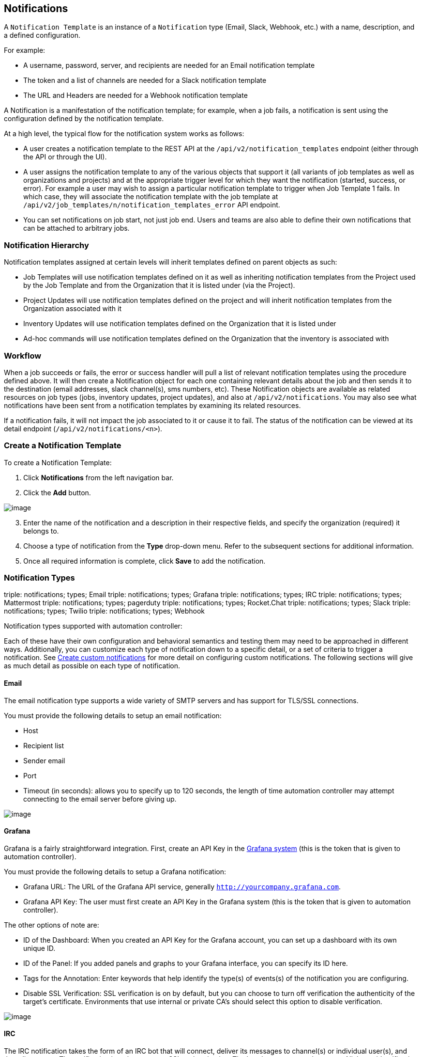 [[ug_notifications]]
== Notifications

A `Notification Template` is an instance of a `Notification` type
(Email, Slack, Webhook, etc.) with a name, description, and a defined
configuration.

For example:

* A username, password, server, and recipients are needed for an Email
notification template
* The token and a list of channels are needed for a Slack notification
template
* The URL and Headers are needed for a Webhook notification template

A Notification is a manifestation of the notification template; for
example, when a job fails, a notification is sent using the
configuration defined by the notification template.

At a high level, the typical flow for the notification system works as
follows:

* A user creates a notification template to the REST API at the
`/api/v2/notification_templates` endpoint (either through the API or
through the UI).
* A user assigns the notification template to any of the various objects
that support it (all variants of job templates as well as organizations
and projects) and at the appropriate trigger level for which they want
the notification (started, success, or error). For example a user may
wish to assign a particular notification template to trigger when Job
Template 1 fails. In which case, they will associate the notification
template with the job template at
`/api/v2/job_templates/n/notification_templates_error` API endpoint.
* You can set notifications on job start, not just job end. Users and
teams are also able to define their own notifications that can be
attached to arbitrary jobs.

=== Notification Hierarchy

Notification templates assigned at certain levels will inherit templates
defined on parent objects as such:

* Job Templates will use notification templates defined on it as well as
inheriting notification templates from the Project used by the Job
Template and from the Organization that it is listed under (via the
Project).
* Project Updates will use notification templates defined on the project
and will inherit notification templates from the Organization associated
with it
* Inventory Updates will use notification templates defined on the
Organization that it is listed under
* Ad-hoc commands will use notification templates defined on the
Organization that the inventory is associated with

=== Workflow

When a job succeeds or fails, the error or success handler will pull a
list of relevant notification templates using the procedure defined
above. It will then create a Notification object for each one containing
relevant details about the job and then sends it to the destination
(email addresses, slack channel(s), sms numbers, etc). These
Notification objects are available as related resources on job types
(jobs, inventory updates, project updates), and also at
`/api/v2/notifications`. You may also see what notifications have been
sent from a notification templates by examining its related resources.

If a notification fails, it will not impact the job associated to it or
cause it to fail. The status of the notification can be viewed at its
detail endpoint (`/api/v2/notifications/<n>`).

[[ug_notifications_create]]
=== Create a Notification Template

To create a Notification Template:

[arabic]
. Click *Notifications* from the left navigation bar.
. Click the *Add* button.

image:notifications-template-add-new.png[image]

[arabic, start=3]
. Enter the name of the notification and a description in their
respective fields, and specify the organization (required) it belongs
to.
. Choose a type of notification from the *Type* drop-down menu. Refer to
the subsequent sections for additional information.
. Once all required information is complete, click *Save* to add the
notification.

[[ug_notifications_types]]
=== Notification Types

triple: notifications; types; Email triple: notifications; types;
Grafana triple: notifications; types; IRC triple: notifications; types;
Mattermost triple: notifications; types; pagerduty triple:
notifications; types; Rocket.Chat triple: notifications; types; Slack
triple: notifications; types; Twilio triple: notifications; types;
Webhook

Notification types supported with automation controller:

Each of these have their own configuration and behavioral semantics and
testing them may need to be approached in different ways. Additionally,
you can customize each type of notification down to a specific detail,
or a set of criteria to trigger a notification. See
xref:ug_custom_notifications[] for more detail on configuring custom
notifications. The following sections will give as much detail as
possible on each type of notification.

==== Email

The email notification type supports a wide variety of SMTP servers and
has support for TLS/SSL connections.

You must provide the following details to setup an email notification:

* Host
* Recipient list
* Sender email
* Port
* Timeout (in seconds): allows you to specify up to 120 seconds, the
length of time automation controller may attempt connecting to the email
server before giving up.

image:notification-template-email.png[image]

==== Grafana

Grafana is a fairly straightforward integration. First, create an API
Key in the
http://docs.grafana.org/tutorials/api_org_token_howto/[Grafana system]
(this is the token that is given to automation controller).

You must provide the following details to setup a Grafana notification:

* Grafana URL: The URL of the Grafana API service, generally
`http://yourcompany.grafana.com`.
* Grafana API Key: The user must first create an API Key in the Grafana
system (this is the token that is given to automation controller).

The other options of note are:

* ID of the Dashboard: When you created an API Key for the Grafana
account, you can set up a dashboard with its own unique ID.
* ID of the Panel: If you added panels and graphs to your Grafana
interface, you can specify its ID here.
* Tags for the Annotation: Enter keywords that help identify the type(s)
of events(s) of the notification you are configuring.
* Disable SSL Verification: SSL verification is on by default, but you
can choose to turn off verification the authenticity of the target's
certificate. Environments that use internal or private CA's should
select this option to disable verification.

image:notification-template-grafana.png[image]

==== IRC

The IRC notification takes the form of an IRC bot that will connect,
deliver its messages to channel(s) or individual user(s), and then
disconnect. The notification bot also supports SSL authentication. The
bot does not currently support Nickserv identification. If a channel or
user does not exist or is not on-line then the Notification will not
fail; the failure scenario is reserved specifically for connectivity.

Connectivity information is straightforward:

* IRC Server Password (optional): IRC servers can require a password to
connect. If the server does not require one, leave blank
* IRC Server Port: The IRC server Port
* IRC Server Address: The host name or address of the IRC server
* IRC Nick: The bot's nickname once it connects to the server
* Destination Channels or Users: A list of users and/or channels to
which to send the notification.
* SSL Connection (optional): Should the bot use SSL when connecting

image:notification-template-irc.png[image]

==== Mattermost

The Mattermost notification type provides a simple interface to
Mattermost's messaging and collaboration workspace. The parameters that
can be specified are:

* Target URL (required): The full URL that will be POSTed to
* Username
* Channel
* Icon URL: specifies the icon to display for this notification
* Disable SSL Verification: Turns off verification of the authenticity
of the target's certificate. Environments that use internal or private
CA's should select this option to disable verification.

image:notification-template-mattermost.png[image]

==== PagerDuty

PagerDuty is a fairly straightforward integration. First, create an API
Key in the
https://support.pagerduty.com/docs/generating-api-keys[PagerDuty system]
(this is the token that is given to automation controller) and then
create a "Service" which provides an "Integration Key" that will also be
given to automation controller. The other required options are:

* API Token: The user must first create an API Key in the PagerDuty
system (this is the token that is given to automation controller).
* PagerDuty Subdomain: When you sign up for the PagerDuty account, you
receive a unique subdomain to communicate with. For instance, if you
signed up as "testuser", the web dashboard will be at
`testuser.pagerduty.com` and you will give the API `testuser` as the
subdomain (not the full domain).
* API Service/Integration Key
* Client Identifier: This will be sent along with the alert content to
the pagerduty service to help identify the service that is using the api
key/service. This is helpful if multiple integrations are using the same
API key and service.

image:notification-template-pagerduty.png[image]

==== Rocket.Chat

The Rocket.Chat notification type provides an interface to Rocket.Chat's
collaboration and communication platform. The parameters that can be
specified are:

* Target URL (required): The full URL that will be POSTed to
* Username
* Icon URL: specifies the icon to display for this notification
* Disable SSL Verification: Turns off verification of the authenticity
of the target's certificate. Environments that use internal or private
CA's should select this option to disable verification.

image:notification-template-rocketchat.png[image]

==== Slack

Slack, a collaborative team communication and messaging tool, is pretty
easy to configure.

You must supply the following to setup Slack notifications:

* A Slack app (refer to the
https://api.slack.com/authentication/basics[Basic App Setup] page of the
Slack documentation for information on how to create one)
* A token (refer to https://api.slack.com/bot-users[Enabling
Interactions with Bots] and specific details on bot tokens on the
https://api.slack.com/authentication/token-types#bot[Token Types]
documentation page)

Once you have a bot/app set up, you must navigate to "Your Apps", click
on the newly-created app and then go to *Add features and
functionality*, which allows you to configure incoming webhooks, bots,
and permissions; as well as *Install your app to your workspace*.

You must also invite the notification bot to join the channel(s) in
question in Slack. Note that private messages are not supported.

image:notification-template-slack.png[image]

==== Twilio

Twilio service is an Voice and SMS automation service. Once you are
signed in, you must create a phone number from which the message will be
sent. You can then define a "Messaging Service" under Programmable SMS
and associate the number you created before with it.

Note that you may need to verify this number or some other information
before you are allowed to use it to send to any numbers. The Messaging
Service does not need a status callback URL nor does it need the ability
to Process inbound messages.

Under your individual (or sub) account settings, you will have API
credentials. Twilio uses two credentials to determine which account an
API request is coming from. The “Account SID”, which acts as a username,
and the “Auth Token” which acts as a password.

To setup Twilio, provide the following details:

* Account Token
* Source Phone Number (this is the number associated with the messaging
service above and must be given in the form of "+15556667777")
* Destination SMS number (this will be the list of numbers to receive
the SMS and should be the 10-digit phone number)
* Account SID

image:notification-template-twilio.png[image]

==== Webhook

The webhook notification type provides a simple interface to sending
POSTs to a predefined web service. automation controller will POST to
this address using application/json content type with the data payload
containing all relevant details in json format. Some web service APIs
expect HTTP requests to be in a certain format with certain fields. You
can configure more of the webhook notification in the following ways:

* configure the HTTP method (using *POST* or *PUT*)
* body of the outgoing request
* configure authentication (using basic auth)

The parameters for configuring webhooks are:

* Username
* Basic Auth Password
* Target URL (required): The full URL to which the webhook notification
will be PUT or POSTed.
* Disable SSL Verification: SSL verification is on by default, but you
can choose to turn off verification of the authenticity of the target’s
certificate. Environments that use internal or private CA’s should
select this option to disable verification.
* HTTP Headers (required): Headers in JSON form where the keys and
values are strings. For example,
`{"Authentication": "988881adc9fc3655077dc2d4d757d480b5ea0e11", "MessageType": "Test"}`
* HTTP Method (required). Select the method for your webhook:
** POST: Creates a new resource. Also acts as a catch-all for operations
that do not fit into the other categories. It is likely you need to POST
unless you know your webhook service expects a PUT.
** PUT: Updates a specific resource (by an identifier) or a collection
of resources. PUT can also be used to create a specific resource if the
resource identifier is known beforehand.

image:notification-template-webhook.png[image]

===== Webhook payloads

Automation controller sends by default the following data at the webhook
endpoint:

....
job id
name
url
created_by
started
finished
status
traceback
inventory
project
playbook
credential
limit
extra_vars
hosts
http method
....

An example of a `started` notifications via webhook message as it is
returned by automation controller:

....
{"id": 38, "name": "Demo Job Template", "url": "https://host/#/jobs/playbook/38", "created_by": "bianca", "started":
"2020-07-28T19:57:07.888193+00:00", "finished": null, "status": "running", "traceback": "", "inventory": "Demo Inventory", 
"project": "Demo Project", "playbook": "hello_world.yml", "credential": "Demo Credential", "limit": "", "extra_vars": "{}", 
"hosts": {}}POST / HTTP/1.1
....

Automation controller returns by default the following data at the
webhook endpoint for a `success`/`fail` status:

....
job id
name
url
created_by
started
finished
status
traceback
inventory
project
playbook
credential
limit
extra_vars
hosts
....

An example of a `success`/`fail` notifications via webhook message as it
is returned by automation controller:

....
{"id": 46, "name": "AWX-Collection-tests-awx_job_wait-long_running-XVFBGRSAvUUIrYKn", "url": "https://host/#/jobs/playbook/46",
"created_by": "bianca", "started": "2020-07-28T20:43:36.966686+00:00", "finished": "2020-07-28T20:43:44.936072+00:00", "status": "failed",
"traceback": "", "inventory": "Demo Inventory", "project": "AWX-Collection-tests-awx_job_wait-long_running-JJSlglnwtsRJyQmw", "playbook":
"fail.yml", "credential": null, "limit": "", "extra_vars": "{\"sleep_interval\": 300}", "hosts": {"localhost": {"failed": true, "changed": 0,
"dark": 0, "failures": 1, "ok": 1, "processed": 1, "skipped": 0, "rescued": 0, "ignored": 0}}}
....

[[ug_custom_notifications]]
=== Create custom notifications

You can {ir_notifications_reference_inline} of
each of the {ug_notifications_types} by enabling the *Customize
Messages* portion at the bottom of the notifications form using the
toggle button.

image:notification-template-customize.png[image]

You can provide a custom message for various job events:

* Start
* Success
* Error
* Workflow approved
* Workflow denied
* Workflow running
* Workflow timed out

The message forms vary depending on the type of notification you are
configuring. For example, messages for email and PagerDuty notifications
have the appearance of a typical email form with a subject and body, in
which case, automation controller displays the fields as *Message* and
*Message Body*. Other notification types only expect a *Message* for
each type of event:

image:notification-template-customize-simple.png[image]

The *Message* fields are pre-populated with a template containing a
top-level variable, `job` coupled with an attribute, such as `id` or
`name`, for example. Templates are enclosed in curly braces and may draw
from a fixed set of fields provided by automation controller, as shown
in the pre-populated *Messages* fields.

image:notification-template-customize-simple-syntax.png[image]

This pre-populated field suggests commonly displayed messages to a
recipient who is notified of an event. You can, however, customize these
messages with different criteria by adding your own attribute(s) for the
job as needed. Custom notification messages are rendered using Jinja -
the same templating engine used by Ansible playbooks.

Messages and message bodies have different types of content:

* messages will always just be strings (one-liners only; new lines are
not allowed)
* message bodies will be either a dictionary or block of text:
+
__________________________________________________________________________________________________________________________________________________________________________________________________________
** the message body for _Webhooks_ and _PagerDuty_ uses dictionary
definitions. The default message body for these is `{{ job_metadata }}`,
you can either leave that as is or provide your own dictionary
** the message body for email uses a block of text or a multi-line
string. The default message body is:

[source,sourceCode,html]
----
{{ job_friendly_name }} #{{ job.id }} had status {{ job.status }}, view details at {{ url }} {{ job_metadata }}
----

You can tweak this text (leaving `{{ job_metadata }}` in, or drop
`{{ job_metadata }}` altogether). Since the body is a block of text, it
can really be any string you want.

`{{ job_metadata }}` gets rendered as a dictionary containing fields
that describe the job being executed. In all cases, `{{ job_metadata }}`
will include the following fields:

** `id`
** `name`
** `url`
** `created_by`
** `started`
** `finished`
** `status`
** `traceback`

Note

At the present time, you cannot query individual fields within
`{{ job_metadata }}`. When using `{{ job_metadata }}` in a notification
template, all data will be returned.

The resulting dictionary will look something like this:

....
{"id": 18,
 "name": "Project - Space Procedures",
 "url": "https://host/#/jobs/project/18",
 "created_by": "admin",
 "started": "2019-10-26T00:20:45.139356+00:00",
 "finished": "2019-10-26T00:20:55.769713+00:00",
 "status": "successful",
 "traceback": ""
}
....

If `{{ job_metadata }}` is rendered in a job, it will include the
following additional fields:

** `inventory`
** `project`
** `playbook`
** `credential`
** `limit`
** `extra_vars`
** `hosts`

[verse]
--

--

The resulting dictionary will look something like:

....
{"id": 12,
 "name": "JobTemplate - Launch Rockets",
 "url": "https://host/#/jobs/playbook/12",
 "created_by": "admin",
 "started": "2019-10-26T00:02:07.943774+00:00",
 "finished": null,
 "status": "running",
 "traceback": "",
 "inventory": "Inventory - Fleet",
 "project": "Project - Space Procedures",
 "playbook": "launch.yml",
 "credential": "Credential - Mission Control",
 "limit": "",
 "extra_vars": "{}",
 "hosts": {}
}
....

If `{{ job_metadata }}` is rendered in a workflow job, it will include
the following additional field:

** `body` (this will enumerate all the nodes in the workflow job and
includes a description of the job associated with each node)

[verse]
--

--

The resulting dictionary will look something like this:

....
{"id": 14,
 "name": "Workflow Job Template - Launch Mars Mission",
 "url": "https://host/#/workflows/14",
 "created_by": "admin",
 "started": "2019-10-26T00:11:04.554468+00:00",
 "finished": "2019-10-26T00:11:24.249899+00:00",
 "status": "successful",
 "traceback": "",
 "body": "Workflow job summary:

         node #1 spawns job #15, \"Assemble Fleet JT\", which finished with status successful.
         node #2 spawns job #16, \"Mission Start approval node\", which finished with status successful.\n
         node #3 spawns job #17, \"Deploy Fleet\", which finished with status successful."
}
....
__________________________________________________________________________________________________________________________________________________________________________________________________________

For more detail, refer to
https://docs.ansible.com/ansible/latest/user_guide/playbooks_variables.html#using-variables-with-jinja2[Using
variables with Jinja2].

Automation controller requires valid syntax in order to retrieve the
correct data to display the messages. For a list of supported attributes
and the proper syntax construction, refer to the
{ir_notifications_reference} section of this guide.

If you create a notification template that uses invalid syntax or
references unusable fields, an error message displays indicating the
nature of the error. If you delete a notification’s custom message, the
default message is shown in its place.

Note

If you save the notifications template without editing the custom
message (or edit and revert back to the default values), the *Details*
screen assumes the defaults and will not display the custom message
tables. If you edit and save any of the values, the entire table
displays in the *Details* screen.

image:notifications-with-without-messages.png[image]

[[ug_notifications_on_off]]
=== Enable and Disable Notifications

You can select which notifications to notify you when a specific job
starts, in addition to notifying you on success or failure at the end of
the job run. Some behaviors to keep in mind:

* if a workflow template (WFJT) has notification on start enabled, and a
job template (JT) within that workflow also has notification on start
enabled, you will receive notifications for both
* you can enable notifications to run on many JTs within a WFJT
* you can enable notifications to run on a sliced job template (SJT)
start and each slice will generate a notification
* when you enable a notification to run on job start, and that
notification gets deleted, the JT continues to run, but will result in
an error message

You can enable notifications on job start, job success, and job failure,
or any combination thereof, from the *Notifications* tab of the
following resources:

* Job Template
* Workflow Template
* Projects (shown in the example below)
* Inventory Source
* Organizations

image:projects-notifications-example-list.png[image]

For workflow templates that have approval nodes, in addition to _Start_,
_Success_, and _Failure_, you can enable or disable certain
approval-related events:

image:wf-template-completed-notifications-view.png[image]

Refer to xref:ug_wf_approval_nodes[] for additional detail on working with
these types of nodes.

=== Configure the `host` hostname for notifications

In the `System Settings <configure_tower_system>`, you can replace the
default value in the *Base URL of the service* field with your preferred
hostname to change the notification hostname.

image:configure-tower-system-misc-baseurl.png[image]

Refreshing your license also changes the notification hostname. New
installations of automation controller should not have to set the
hostname for notifications.

==== Reset the `TOWER_URL_BASE`

The primary way that automation controller determines how the base URL
(`TOWER_URL_BASE`) is defined is by looking at an incoming request and
setting the server address based on that incoming request.

Automation controller takes settings values from the database first. If
no settings values are found, it falls back to using the values from the
settings files. If a user posts a license by navigating to the
automation controller host's IP adddress, the posted license is written
to the settings entry in the database.

To change the `TOWER_URL_BASE` if the wrong address has been picked up,
navigate to *Miscellaneous System settings* from the Settings menu using
the DNS entry you wish to appear in notifications, and re-add your
license.

=== Notifications API

Use the `started`, `success`, or `error` endpoints:

....
/api/v2/organizations/N/notification_templates_started/
/api/v2/organizations/N/notification_templates_success/
/api/v2/organizations/N/notification_templates_error/
....

Additionally, the `../../../N/notification_templates_started` endpoints
have *GET* and *POST* actions for:

* Organizations
* Projects
* Inventory Sources
* Job Templates
* System Job Templates
* Workflow Job Templates
